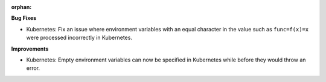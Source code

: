 :orphan:

**Bug Fixes**

-  Kubernetes: Fix an issue where environment variables with an equal character in the value such as
   ``func=f(x)=x`` were processed incorrectly in Kubernetes.

**Improvements**

-  Kubernetes: Empty environment variables can now be specified in Kubernetes while before they
   would throw an error.
